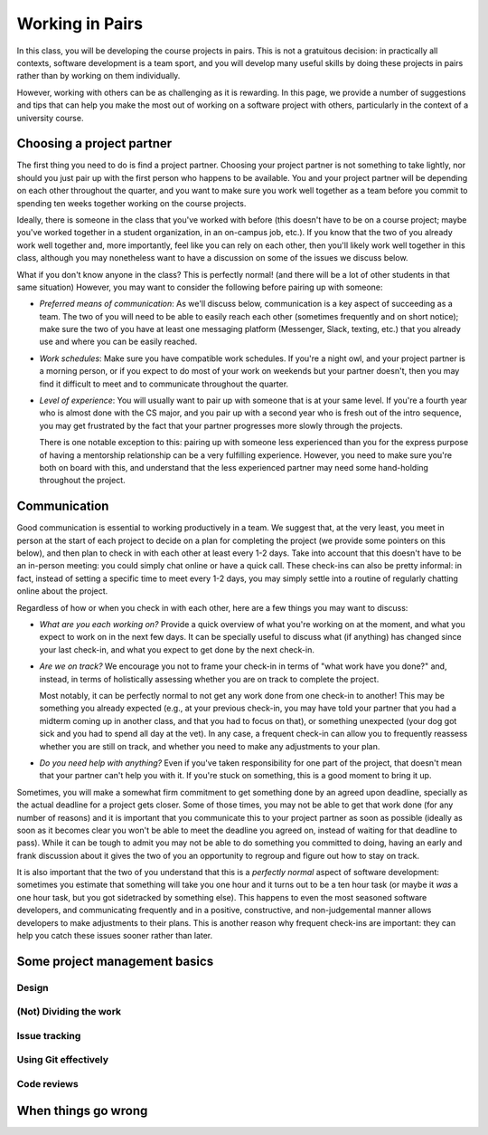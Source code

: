 Working in Pairs
================

In this class, you will be developing the course projects in pairs. This is not a gratuitous
decision: in practically all contexts, software development is a team sport, and you will
develop many useful skills by doing these projects in pairs rather than by working on them
individually.

However, working with others can be as challenging as it is rewarding. In this page,
we provide a number of suggestions and tips that can help you make the most out of
working on a software project with others, particularly in the context of a university
course.

Choosing a project partner
--------------------------

The first thing you need to do is find a project partner. Choosing your project
partner is not something to take lightly, nor should you just pair up with the
first person who happens to be available. You and your project partner will
be depending on each other throughout the quarter, and you want to make sure
you work well together as a team before you commit to spending ten weeks
together working on the course projects.

Ideally, there is someone in the class that you've worked with before (this
doesn't have to be on a course project; maybe you've worked together in
a student organization, in an on-campus job, etc.). If you know that the two
of you already work well together and, more importantly, feel like you
can rely on each other, then you'll likely work well together in
this class, although you may nonetheless want to have a discussion on
some of the issues we discuss below.

What if you don't know anyone in the class? This is perfectly normal! (and
there will be a lot of other students in that same situation) However, you
may want to consider the following before pairing up with someone:

- *Preferred means of communication*: As we'll discuss below, communication
  is a key aspect of succeeding as a team. The two of you will need to be
  able to easily reach each other (sometimes frequently and on short notice);
  make sure the two of you have at least one messaging platform (Messenger, Slack,
  texting, etc.) that you already use and where you can be easily reached.

- *Work schedules*: Make sure you have compatible work schedules. If you're
  a night owl, and your project partner is a morning person, or if you
  expect to do most of your work on weekends but your partner doesn't, then
  you may find it difficult to meet and to communicate throughout the quarter.

- *Level of experience*: You will usually want to pair up with someone that is
  at your same level. If you're a fourth year who is almost done with the CS major,
  and you pair up with a second year who is fresh out of the intro sequence,
  you may get frustrated by the fact that your partner progresses more slowly
  through the projects.

  There is one notable exception to this: pairing up with someone less experienced
  than you for the express purpose of having a mentorship relationship can be
  a very fulfilling experience. However, you need to make sure you're both on
  board with this, and understand that the less experienced partner may need
  some hand-holding throughout the project.


Communication
-------------

Good communication is essential to working productively in a team. We suggest
that, at the very least, you meet in person at the start of each project
to decide on a plan for completing the project (we provide
some pointers on this below), and then plan to check in with each other
at least every 1-2 days. Take into account that
this doesn't have to be an in-person meeting: you could simply chat online or
have a quick call. These check-ins can also be pretty informal: in fact,
instead of setting a specific time to meet every 1-2 days, you may simply
settle into a routine of regularly chatting online about the project.

Regardless of how or when you check in with each other, here are a few things you may want to discuss:

- *What are you each working on?* Provide a quick overview of what you're working
  on at the moment, and what you expect to work on in the next few days. It can
  be specially useful to discuss what (if anything) has changed since your last check-in,
  and what you expect to get done by the next check-in.

- *Are we on track?* We encourage you not to frame your check-in in terms of
  "what work have you done?" and, instead, in terms of holistically assessing whether you
  are on track to complete the project.

  Most notably, it can be perfectly normal to not get any work done from one check-in to another!
  This may be something you already expected (e.g., at your previous check-in,
  you may have told your partner that you had a midterm coming up in another class,
  and that you had to focus on that), or something unexpected (your dog got sick
  and you had to spend all day at the vet). In any case, a frequent check-in can
  allow you to frequently reassess whether you are still on track, and whether
  you need to make any adjustments to your plan.

- *Do you need help with anything?* Even if you've taken responsibility for one
  part of the project, that doesn't mean that your partner can't help you with it.
  If you're stuck on something, this is a good moment to bring it up.


Sometimes, you will make a somewhat firm commitment to get something done by an
agreed upon deadline, specially as the actual deadline for a project gets closer.
Some of those times, you may not be able to get that work done (for any number of
reasons) and it is important that you communicate this to your project partner as
soon as possible (ideally as soon as it becomes clear you won't be able to meet
the deadline you agreed on, instead of waiting for that deadline to pass).
While it can be tough to admit you may not be able to do something you committed
to doing, having an early and frank discussion about it gives the two of you an
opportunity to regroup and figure out how to stay on track.

It is also important that the two of you understand that this is a *perfectly normal*
aspect of software development: sometimes you estimate that something will take you
one hour and it turns out to be a ten hour task (or maybe it *was* a one hour task,
but you got sidetracked by something else). This happens to even the most
seasoned software developers, and communicating frequently and in a positive, constructive,
and non-judgemental manner allows developers to make adjustments to their plans.
This is another reason why frequent check-ins are important: they can help you
catch these issues sooner rather than later.




Some project management basics
------------------------------





Design
~~~~~~

(Not) Dividing the work
~~~~~~~~~~~~~~~~~~~~~~~

Issue tracking
~~~~~~~~~~~~~~


Using Git effectively
~~~~~~~~~~~~~~~~~~~~~


Code reviews
~~~~~~~~~~~~



When things go wrong
--------------------

